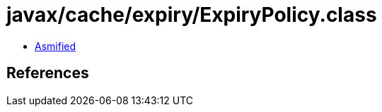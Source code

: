 = javax/cache/expiry/ExpiryPolicy.class

 - link:ExpiryPolicy-asmified.java[Asmified]

== References

